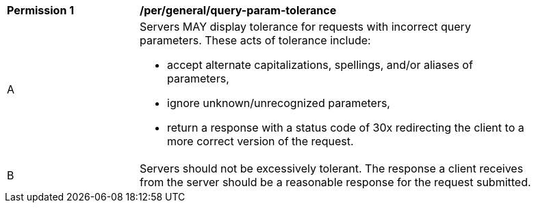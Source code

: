 [[per_general-query-param-tolerance]]
[width="90%",cols="2,6a"]
|===
^|*Permission {counter:per-id}* |*/per/general/query-param-tolerance*
^|A |Servers MAY display tolerance for requests with incorrect query parameters. These acts of tolerance include:  

*   accept alternate capitalizations, spellings, and/or aliases of parameters,
*   ignore unknown/unrecognized parameters,
*   return a response with a status code of 30x redirecting the client to a more correct version of the request.
^|B |Servers should not be excessively tolerant. The response a client receives from the server should be a reasonable response for the request submitted.  
|===
